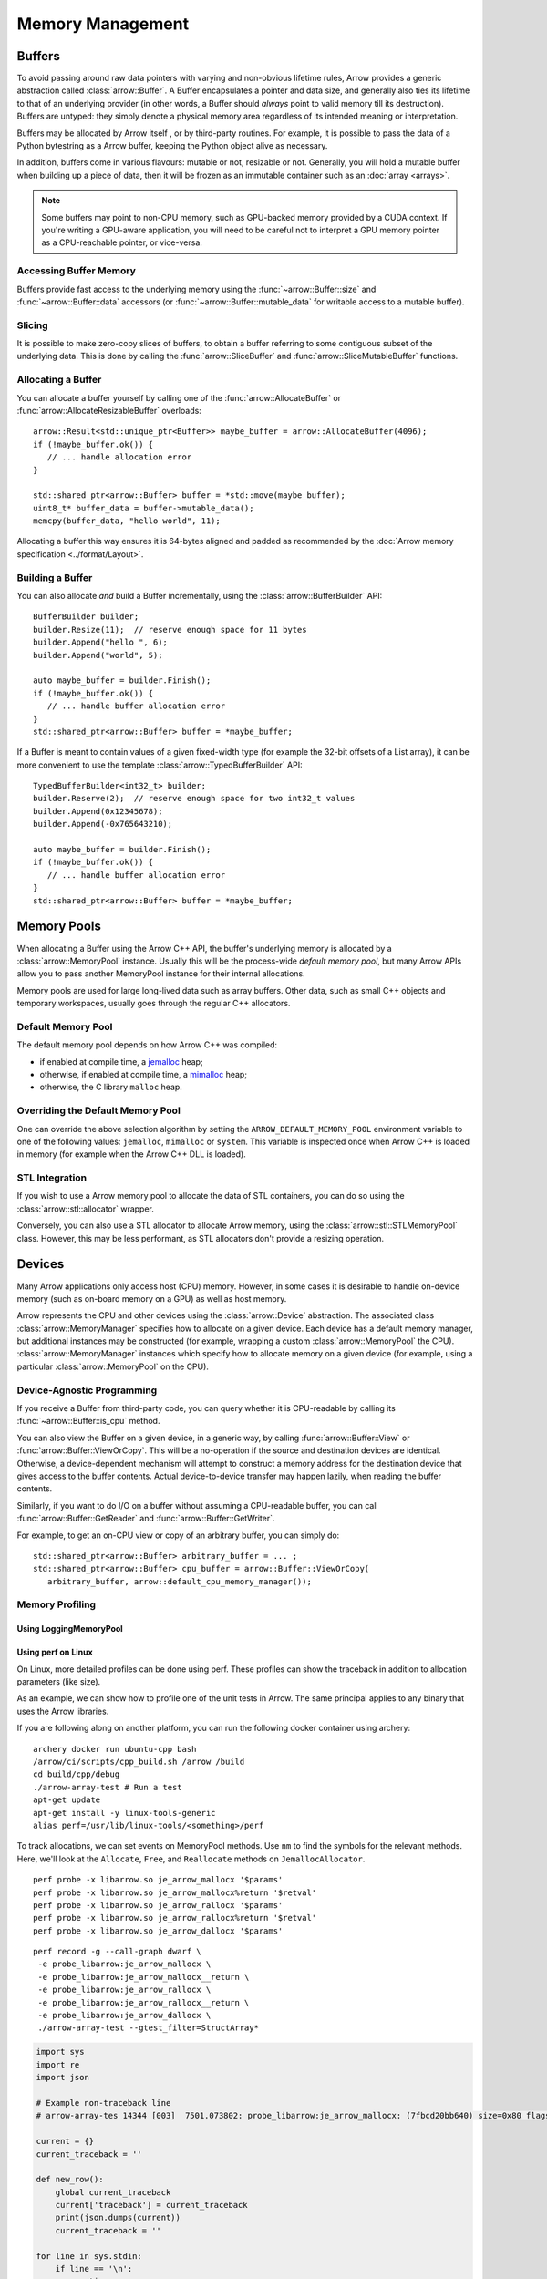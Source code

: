 .. Licensed to the Apache Software Foundation (ASF) under one
.. or more contributor license agreements.  See the NOTICE file
.. distributed with this work for additional information
.. regarding copyright ownership.  The ASF licenses this file
.. to you under the Apache License, Version 2.0 (the
.. "License"); you may not use this file except in compliance
.. with the License.  You may obtain a copy of the License at

..   http://www.apache.org/licenses/LICENSE-2.0

.. Unless required by applicable law or agreed to in writing,
.. software distributed under the License is distributed on an
.. "AS IS" BASIS, WITHOUT WARRANTIES OR CONDITIONS OF ANY
.. KIND, either express or implied.  See the License for the
.. specific language governing permissions and limitations
.. under the License.

.. default-domain:: cpp
.. highlight:: cpp

.. _cpp_memory_management:

=================
Memory Management
=================

.. seealso::
   :doc:`Memory management API reference <api/memory>`

Buffers
=======

To avoid passing around raw data pointers with varying and non-obvious
lifetime rules, Arrow provides a generic abstraction called :class:`arrow::Buffer`.
A Buffer encapsulates a pointer and data size, and generally also ties its
lifetime to that of an underlying provider (in other words, a Buffer should
*always* point to valid memory till its destruction).  Buffers are untyped:
they simply denote a physical memory area regardless of its intended meaning
or interpretation.

Buffers may be allocated by Arrow itself , or by third-party routines.
For example, it is possible to pass the data of a Python bytestring as a Arrow
buffer, keeping the Python object alive as necessary.

In addition, buffers come in various flavours: mutable or not, resizable or
not.  Generally, you will hold a mutable buffer when building up a piece
of data, then it will be frozen as an immutable container such as an
:doc:`array <arrays>`.

.. note::
   Some buffers may point to non-CPU memory, such as GPU-backed memory
   provided by a CUDA context.  If you're writing a GPU-aware application,
   you will need to be careful not to interpret a GPU memory pointer as
   a CPU-reachable pointer, or vice-versa.

Accessing Buffer Memory
-----------------------

Buffers provide fast access to the underlying memory using the
:func:`~arrow::Buffer::size` and :func:`~arrow::Buffer::data` accessors
(or :func:`~arrow::Buffer::mutable_data` for writable access to a mutable
buffer).

Slicing
-------

It is possible to make zero-copy slices of buffers, to obtain a buffer
referring to some contiguous subset of the underlying data.  This is done
by calling the :func:`arrow::SliceBuffer` and :func:`arrow::SliceMutableBuffer`
functions.

Allocating a Buffer
-------------------

You can allocate a buffer yourself by calling one of the
:func:`arrow::AllocateBuffer` or :func:`arrow::AllocateResizableBuffer`
overloads::

   arrow::Result<std::unique_ptr<Buffer>> maybe_buffer = arrow::AllocateBuffer(4096);
   if (!maybe_buffer.ok()) {
      // ... handle allocation error
   }

   std::shared_ptr<arrow::Buffer> buffer = *std::move(maybe_buffer);
   uint8_t* buffer_data = buffer->mutable_data();
   memcpy(buffer_data, "hello world", 11);

Allocating a buffer this way ensures it is 64-bytes aligned and padded
as recommended by the :doc:`Arrow memory specification <../format/Layout>`.

Building a Buffer
-----------------

You can also allocate *and* build a Buffer incrementally, using the
:class:`arrow::BufferBuilder` API::

   BufferBuilder builder;
   builder.Resize(11);  // reserve enough space for 11 bytes
   builder.Append("hello ", 6);
   builder.Append("world", 5);

   auto maybe_buffer = builder.Finish();
   if (!maybe_buffer.ok()) {
      // ... handle buffer allocation error
   }
   std::shared_ptr<arrow::Buffer> buffer = *maybe_buffer;

If a Buffer is meant to contain values of a given fixed-width type (for
example the 32-bit offsets of a List array), it can be more convenient to
use the template :class:`arrow::TypedBufferBuilder` API::

   TypedBufferBuilder<int32_t> builder;
   builder.Reserve(2);  // reserve enough space for two int32_t values
   builder.Append(0x12345678);
   builder.Append(-0x765643210);

   auto maybe_buffer = builder.Finish();
   if (!maybe_buffer.ok()) {
      // ... handle buffer allocation error
   }
   std::shared_ptr<arrow::Buffer> buffer = *maybe_buffer;

Memory Pools
============

When allocating a Buffer using the Arrow C++ API, the buffer's underlying
memory is allocated by a :class:`arrow::MemoryPool` instance.  Usually this
will be the process-wide *default memory pool*, but many Arrow APIs allow
you to pass another MemoryPool instance for their internal allocations.

Memory pools are used for large long-lived data such as array buffers.
Other data, such as small C++ objects and temporary workspaces, usually
goes through the regular C++ allocators.

Default Memory Pool
-------------------

The default memory pool depends on how Arrow C++ was compiled:

- if enabled at compile time, a `jemalloc <http://jemalloc.net/>`_ heap;
- otherwise, if enabled at compile time, a
  `mimalloc <https://github.com/microsoft/mimalloc>`_ heap;
- otherwise, the C library ``malloc`` heap.

Overriding the Default Memory Pool
----------------------------------

One can override the above selection algorithm by setting the
``ARROW_DEFAULT_MEMORY_POOL`` environment variable to one of the following
values: ``jemalloc``, ``mimalloc`` or ``system``.  This variable is inspected
once when Arrow C++ is loaded in memory (for example when the Arrow C++ DLL
is loaded).

STL Integration
---------------

If you wish to use a Arrow memory pool to allocate the data of STL containers,
you can do so using the :class:`arrow::stl::allocator` wrapper.

Conversely, you can also use a STL allocator to allocate Arrow memory,
using the :class:`arrow::stl::STLMemoryPool` class.  However, this may be less
performant, as STL allocators don't provide a resizing operation.

Devices
=======

Many Arrow applications only access host (CPU) memory.  However, in some cases
it is desirable to handle on-device memory (such as on-board memory on a GPU)
as well as host memory.

Arrow represents the CPU and other devices using the
:class:`arrow::Device` abstraction.  The associated class :class:`arrow::MemoryManager`
specifies how to allocate on a given device.  Each device has a default memory manager, but
additional instances may be constructed (for example, wrapping a custom
:class:`arrow::MemoryPool` the CPU).
:class:`arrow::MemoryManager` instances which specify how to allocate
memory on a given device (for example, using a particular
:class:`arrow::MemoryPool` on the CPU).

Device-Agnostic Programming
---------------------------

If you receive a Buffer from third-party code, you can query whether it is
CPU-readable by calling its :func:`~arrow::Buffer::is_cpu` method.

You can also view the Buffer on a given device, in a generic way, by calling
:func:`arrow::Buffer::View` or :func:`arrow::Buffer::ViewOrCopy`.  This will
be a no-operation if the source and destination devices are identical.
Otherwise, a device-dependent mechanism will attempt to construct a memory
address for the destination device that gives access to the buffer contents.
Actual device-to-device transfer may happen lazily, when reading the buffer
contents.

Similarly, if you want to do I/O on a buffer without assuming a CPU-readable
buffer, you can call :func:`arrow::Buffer::GetReader` and
:func:`arrow::Buffer::GetWriter`.

For example, to get an on-CPU view or copy of an arbitrary buffer, you can
simply do::

   std::shared_ptr<arrow::Buffer> arbitrary_buffer = ... ;
   std::shared_ptr<arrow::Buffer> cpu_buffer = arrow::Buffer::ViewOrCopy(
      arbitrary_buffer, arrow::default_cpu_memory_manager());


Memory Profiling
----------------

Using LoggingMemoryPool
~~~~~~~~~~~~~~~~~~~~~~~


Using perf on Linux
~~~~~~~~~~~~~~~~~~~

On Linux, more detailed profiles can be done using perf. These profiles can show the
traceback in addition to allocation parameters (like size).

.. TODO: This requires a debug build, right? Or maybe not if symbols in header file

As an example, we can show how to profile one of the unit tests in Arrow. The same principal
applies to any binary that uses the Arrow libraries.

If you are following along on another platform, you can run the following docker container
using archery:

::

   archery docker run ubuntu-cpp bash
   /arrow/ci/scripts/cpp_build.sh /arrow /build
   cd build/cpp/debug
   ./arrow-array-test # Run a test
   apt-get update
   apt-get install -y linux-tools-generic
   alias perf=/usr/lib/linux-tools/<something>/perf

To track allocations, we can set events on MemoryPool methods. Use ``nm`` to find the
symbols for the relevant methods. Here, we'll look at the ``Allocate``, ``Free``, and
``Reallocate`` methods on ``JemallocAllocator``.

:: 

   perf probe -x libarrow.so je_arrow_mallocx '$params' 
   perf probe -x libarrow.so je_arrow_mallocx%return '$retval' 
   perf probe -x libarrow.so je_arrow_rallocx '$params' 
   perf probe -x libarrow.so je_arrow_rallocx%return '$retval' 
   perf probe -x libarrow.so je_arrow_dallocx '$params' 


::
   
   perf record -g --call-graph dwarf \
    -e probe_libarrow:je_arrow_mallocx \
    -e probe_libarrow:je_arrow_mallocx__return \
    -e probe_libarrow:je_arrow_rallocx \
    -e probe_libarrow:je_arrow_rallocx__return \
    -e probe_libarrow:je_arrow_dallocx \
    ./arrow-array-test --gtest_filter=StructArray*


.. code-block:: python

   import sys
   import re
   import json

   # Example non-traceback line
   # arrow-array-tes 14344 [003]  7501.073802: probe_libarrow:je_arrow_mallocx: (7fbcd20bb640) size=0x80 flags=6

   current = {}
   current_traceback = ''

   def new_row():
       global current_traceback
       current['traceback'] = current_traceback
       print(json.dumps(current))
       current_traceback = ''

   for line in sys.stdin:
       if line == '\n':
           continue
       elif line[0] == '\t':
           # traceback line
           current_traceback += line.strip("\t")
       else:
           line = line.rstrip('\n')
           if not len(current) == 0:
               new_row()
           parts = re.sub(' +', ' ', line).split(' ')

           parts.reverse()
           parts.pop() # file
           parts.pop() # "14344"
           parts.pop() # "[003]"

           current['time'] = float(parts.pop().rstrip(":"))
           current['event'] = parts.pop().rstrip(":")

           parts.pop() # (7fbcd20bddf0)
           if parts[-1] == "<-":
               parts.pop()
               parts.pop()

           params = {}

           for pair in parts:
               key, value = pair.split("=")
               params[key] = value

           current['params'] = params


Running the above script gives us JSON lines file with all the events parsed::

   > perf script | python3 /arrow/process_perf_events.py > processed_events.jsonl
   > head head processed_events.jsonl | cut -c -120
   {"time": 14814.954378, "event": "probe_libarrow:je_arrow_mallocx", "params": {"flags": "6", "size": "0x80"}, "traceback"
   {"time": 14814.95443, "event": "probe_libarrow:je_arrow_mallocx__return", "params": {"arg1": "0x7f4a97e09000"}, "traceba
   {"time": 14814.95448, "event": "probe_libarrow:je_arrow_mallocx", "params": {"flags": "6", "size": "0x40"}, "traceback":
   {"time": 14814.954486, "event": "probe_libarrow:je_arrow_mallocx__return", "params": {"arg1": "0x7f4a97e0a000"}, "traceb
   {"time": 14814.954502, "event": "probe_libarrow:je_arrow_rallocx", "params": {"flags": "6", "size": "0x40", "ptr": "0x7f
   {"time": 14814.954507, "event": "probe_libarrow:je_arrow_rallocx__return", "params": {"arg1": "0x7f4a97e0a040"}, "traceb
   {"time": 14814.954796, "event": "probe_libarrow:je_arrow_mallocx", "params": {"flags": "6", "size": "0x40"}, "traceback"
   {"time": 14814.954805, "event": "probe_libarrow:je_arrow_mallocx__return", "params": {"arg1": "0x7f4a97e0a080"}, "traceb
   {"time": 14814.954817, "event": "probe_libarrow:je_arrow_mallocx", "params": {"flags": "6", "size": "0x40"}, "traceback"
   {"time": 14814.95482, "event": "probe_libarrow:je_arrow_mallocx__return", "params": {"arg1": "0x7f4a97e0a0c0"}, "traceba


From there one can answer a number of questions. For example, the following script will
find which allocations were never freed, and print the associated tracebacks along with
the count of dangling allocations:

.. code-block:: python

   '''Find tracebacks of allocations with no corresponding free'''
   import sys
   import json
   from collections import defaultdict

   allocated = dict()

   for line in sys.stdin:
       line = line.rstrip('\n')
       data = json.loads(line)

       if data['event'] == "probe_libarrow:je_arrow_mallocx__return":
           address = data['params']['arg1']
           allocated[address] = data['traceback']
       if data['event'] == "probe_libarrow:je_arrow_rallocx__return":
           address = data['params']['arg1']
           allocated[address] = data['traceback']
       elif data['event'] == "probe_libarrow:je_arrow_dallocx":
           address = data['params']['ptr']
           del allocated[address]

   traceback_counts = defaultdict(int)

   for traceback in allocated.values():
       traceback_counts[traceback] += 1

   for traceback, count in sorted(traceback_counts.items(), key=lambda x: -x[1]):
       print("Num of dangling allocations:", count)
       print(traceback)


::

   > cat processed_events.jsonl | python3 /arrow/count_tracebacks.py
   Num of dangling allocations: 1
       7f4a9b4f7e3b arrow::(anonymous namespace)::JemallocAllocator::AllocateAligned+0x63 (/build/cpp/debug/libarrow.so.700.0.0)
       7f4a9b4fac3c arrow::BaseMemoryPoolImpl<arrow::(anonymous namespace)::JemallocAllocator>::Allocate+0x8e (/build/cpp/debug/libarrow.so.700.0.0)
       7f4a9b4fc75a arrow::PoolBuffer::Reserve+0x16e (/build/cpp/debug/libarrow.so.700.0.0)
       7f4a9b4fc99a arrow::PoolBuffer::Resize+0x190 (/build/cpp/debug/libarrow.so.700.0.0)
       7f4a9b4f988a arrow::(anonymous namespace)::ResizePoolBuffer<std::unique_ptr<arrow::ResizableBuffer, std::default_delete<arrow::ResizableBuffer> >, std::unique_ptr<arrow::PoolBuffer, std::default_delete<arrow::PoolBuffer> > >+0x47 (/build/cpp/debug/libarrow.so.700.0.0)
       7f4a9b4f9229 arrow::AllocateResizableBuffer+0x51 (/build/cpp/debug/libarrow.so.700.0.0)
       564fb42a178c arrow::BufferBuilder::Resize+0x60 (/build/cpp/debug/arrow-array-test)
       564fb4406d81 arrow::TypedBufferBuilder<int, void>::Resize+0x4f (/build/cpp/debug/arrow-array-test)
       564fb43fa751 arrow::NumericBuilder<arrow::Int32Type>::Resize+0xe7 (/build/cpp/debug/arrow-array-test)
       564fb42a26e0 arrow::ArrayBuilder::Reserve+0xaa (/build/cpp/debug/arrow-array-test)
       564fb42afc5a arrow::NumericBuilder<arrow::Int32Type>::Append+0x3e (/build/cpp/debug/arrow-array-test)
       7f4a9ca3c6c0 arrow::ipc::internal::json::(anonymous namespace)::IntegerConverter<arrow::Int32Type, arrow::NumericBuilder<arrow::Int32Type> >::AppendValue+0x10c (/build/cpp/debug/libarrow.so.700.0.0)
       7f4a9ca3c791 arrow::ipc::internal::json::(anonymous namespace)::ConcreteConverter<arrow::ipc::internal::json::(anonymous namespace)::IntegerConverter<arrow::Int32Type, arrow::NumericBuilder<arrow::Int32Type> > >::AppendValues+0xb1 (/build/cpp/debug/libarrow.so.700.0.0)
       7f4a9ca0f1be arrow::ipc::internal::json::ArrayFromJSON+0x1e9 (/build/cpp/debug/libarrow.so.700.0.0)
       7f4a9e533858 arrow::ArrayFromJSON+0x64 (/build/cpp/debug/libarrow_testing.so.700.0.0)
       564fb47b53f3 arrow::StructArray_FlattenOfSlice_Test::TestBody+0x79 (/build/cpp/debug/arrow-array-test)
       7f4a99d24633 testing::internal::HandleSehExceptionsInMethodIfSupported<testing::Test, void>+0x68 (/build/cpp/googletest_ep-prefix/lib/libgtestd.so.1.11.0)
       7f4a99d1c32a testing::internal::HandleExceptionsInMethodIfSupported<testing::Test, void>+0x5d (/build/cpp/googletest_ep-prefix/lib/libgtestd.so.1.11.0)
       7f4a99cf05eb testing::Test::Run+0xf1 (/build/cpp/googletest_ep-prefix/lib/libgtestd.so.1.11.0)
       7f4a99cf102d testing::TestInfo::Run+0x13f (/build/cpp/googletest_ep-prefix/lib/libgtestd.so.1.11.0)
       7f4a99cf1947 testing::TestSuite::Run+0x14b (/build/cpp/googletest_ep-prefix/lib/libgtestd.so.1.11.0)
       7f4a99d013f5 testing::internal::UnitTestImpl::RunAllTests+0x433 (/build/cpp/googletest_ep-prefix/lib/libgtestd.so.1.11.0)
       7f4a99d25b61 testing::internal::HandleSehExceptionsInMethodIfSupported<testing::internal::UnitTestImpl, bool>+0x68 (/build/cpp/googletest_ep-prefix/lib/libgtestd.so.1.11.0)
       7f4a99d1d568 testing::internal::HandleExceptionsInMethodIfSupported<testing::internal::UnitTestImpl, bool>+0x5d (/build/cpp/googletest_ep-prefix/lib/libgtestd.so.1.11.0)
       7f4a99cffb0c testing::UnitTest::Run+0xcc (/build/cpp/googletest_ep-prefix/lib/libgtestd.so.1.11.0)
       7f4a99d6b299 RUN_ALL_TESTS+0x14 (/build/cpp/googletest_ep-prefix/lib/libgtest_maind.so.1.11.0)
       7f4a99d6b21b main+0x42 (/build/cpp/googletest_ep-prefix/lib/libgtest_maind.so.1.11.0)
       7f4a998820b2 __libc_start_main+0xf2 (/usr/lib/x86_64-linux-gnu/libc-2.31.so)
       564fb424850d _start+0x2d (/build/cpp/debug/arrow-array-test)

   Num of dangling allocations: 1
       7f4a9b4f7e3b arrow::(anonymous namespace)::JemallocAllocator::AllocateAligned+0x63 (/build/cpp/debug/libarrow.so.700.0.0)
       7f4a9b4fac3c arrow::BaseMemoryPoolImpl<arrow::(anonymous namespace)::JemallocAllocator>::Allocate+0x8e (/build/cpp/debug/libarrow.so.700.0.0)
       7f4a9b4fc75a arrow::PoolBuffer::Reserve+0x16e (/build/cpp/debug/libarrow.so.700.0.0)
       7f4a9b4fc99a arrow::PoolBuffer::Resize+0x190 (/build/cpp/debug/libarrow.so.700.0.0)
       7f4a9b4f988a arrow::(anonymous namespace)::ResizePoolBuffer<std::unique_ptr<arrow::ResizableBuffer, std::default_delete<arrow::ResizableBuffer> >, std::unique_ptr<arrow::PoolBuffer, std::default_delete<arrow::PoolBuffer> > >+0x47 (/build/cpp/debug/libarrow.so.700.0.0)
       7f4a9b4f9229 arrow::AllocateResizableBuffer+0x51 (/build/cpp/debug/libarrow.so.700.0.0)
       564fb42a178c arrow::BufferBuilder::Resize+0x60 (/build/cpp/debug/arrow-array-test)
       564fb4402803 arrow::TypedBufferBuilder<long, void>::Resize+0x4f (/build/cpp/debug/arrow-array-test)
       564fb43f6a3f arrow::NumericBuilder<arrow::Int64Type>::Resize+0xe7 (/build/cpp/debug/arrow-array-test)
       564fb42a26e0 arrow::ArrayBuilder::Reserve+0xaa (/build/cpp/debug/arrow-array-test)
       564fb42b5141 arrow::NumericBuilder<arrow::Int64Type>::Append+0x3f (/build/cpp/debug/arrow-array-test)
       7f4a9ca3c3b7 arrow::ipc::internal::json::(anonymous namespace)::IntegerConverter<arrow::Int64Type, arrow::NumericBuilder<arrow::Int64Type> >::AppendValue+0x10d (/build/cpp/debug/libarrow.so.700.0.0)
       7f4a9ca3c489 arrow::ipc::internal::json::(anonymous namespace)::ConcreteConverter<arrow::ipc::internal::json::(anonymous namespace)::IntegerConverter<arrow::Int64Type, arrow::NumericBuilder<arrow::Int64Type> > >::AppendValues+0xb1 (/build/cpp/debug/libarrow.so.700.0.0)
       7f4a9ca0f1be arrow::ipc::internal::json::ArrayFromJSON+0x1e9 (/build/cpp/debug/libarrow.so.700.0.0)
       7f4a9e533858 arrow::ArrayFromJSON+0x64 (/build/cpp/debug/libarrow_testing.so.700.0.0)
       564fb47afdf7 arrow::StructArray_FromFields_Test::TestBody+0x985 (/build/cpp/debug/arrow-array-test)
       7f4a99d24633 testing::internal::HandleSehExceptionsInMethodIfSupported<testing::Test, void>+0x68 (/build/cpp/googletest_ep-prefix/lib/libgtestd.so.1.11.0)
       7f4a99d1c32a testing::internal::HandleExceptionsInMethodIfSupported<testing::Test, void>+0x5d (/build/cpp/googletest_ep-prefix/lib/libgtestd.so.1.11.0)
       7f4a99cf05eb testing::Test::Run+0xf1 (/build/cpp/googletest_ep-prefix/lib/libgtestd.so.1.11.0)
       7f4a99cf102d testing::TestInfo::Run+0x13f (/build/cpp/googletest_ep-prefix/lib/libgtestd.so.1.11.0)
       7f4a99cf1947 testing::TestSuite::Run+0x14b (/build/cpp/googletest_ep-prefix/lib/libgtestd.so.1.11.0)
       7f4a99d013f5 testing::internal::UnitTestImpl::RunAllTests+0x433 (/build/cpp/googletest_ep-prefix/lib/libgtestd.so.1.11.0)
       7f4a99d25b61 testing::internal::HandleSehExceptionsInMethodIfSupported<testing::internal::UnitTestImpl, bool>+0x68 (/build/cpp/googletest_ep-prefix/lib/libgtestd.so.1.11.0)
       7f4a99d1d568 testing::internal::HandleExceptionsInMethodIfSupported<testing::internal::UnitTestImpl, bool>+0x5d (/build/cpp/googletest_ep-prefix/lib/libgtestd.so.1.11.0)
       7f4a99cffb0c testing::UnitTest::Run+0xcc (/build/cpp/googletest_ep-prefix/lib/libgtestd.so.1.11.0)
       7f4a99d6b299 RUN_ALL_TESTS+0x14 (/build/cpp/googletest_ep-prefix/lib/libgtest_maind.so.1.11.0)
       7f4a99d6b21b main+0x42 (/build/cpp/googletest_ep-prefix/lib/libgtest_maind.so.1.11.0)
       7f4a998820b2 __libc_start_main+0xf2 (/usr/lib/x86_64-linux-gnu/libc-2.31.so)
       564fb424850d _start+0x2d (/build/cpp/debug/arrow-array-test)

   Num of dangling allocations: 1
       7f4a9b4f7fd2 arrow::(anonymous namespace)::JemallocAllocator::ReallocateAligned+0x13b (/build/cpp/debug/libarrow.so.700.0.0)
       7f4a9b4fae4f arrow::BaseMemoryPoolImpl<arrow::(anonymous namespace)::JemallocAllocator>::Reallocate+0x93 (/build/cpp/debug/libarrow.so.700.0.0)
       7f4a9b4fc8f7 arrow::PoolBuffer::Resize+0xed (/build/cpp/debug/libarrow.so.700.0.0)
       564fb42a1859 arrow::BufferBuilder::Resize+0x12d (/build/cpp/debug/arrow-array-test)
       564fb42a1bbe arrow::BufferBuilder::Finish+0x48 (/build/cpp/debug/arrow-array-test)
       564fb42a1e3a arrow::BufferBuilder::Finish+0x50 (/build/cpp/debug/arrow-array-test)
       564fb42a1f90 arrow::BufferBuilder::FinishWithLength+0x4e (/build/cpp/debug/arrow-array-test)
       564fb4406fa7 arrow::TypedBufferBuilder<int, void>::FinishWithLength+0x4f (/build/cpp/debug/arrow-array-test)
       564fb43face7 arrow::NumericBuilder<arrow::Int32Type>::FinishInternal+0x107 (/build/cpp/debug/arrow-array-test)
       7f4a9b2a15ae arrow::ArrayBuilder::Finish+0x5a (/build/cpp/debug/libarrow.so.700.0.0)
       7f4a9ca09d41 arrow::ipc::internal::json::(anonymous namespace)::Converter::Finish+0x123 (/build/cpp/debug/libarrow.so.700.0.0)
       7f4a9ca0f26e arrow::ipc::internal::json::ArrayFromJSON+0x299 (/build/cpp/debug/libarrow.so.700.0.0)
       7f4a9e533858 arrow::ArrayFromJSON+0x64 (/build/cpp/debug/libarrow_testing.so.700.0.0)
       564fb47b53f3 arrow::StructArray_FlattenOfSlice_Test::TestBody+0x79 (/build/cpp/debug/arrow-array-test)
       7f4a99d24633 testing::internal::HandleSehExceptionsInMethodIfSupported<testing::Test, void>+0x68 (/build/cpp/googletest_ep-prefix/lib/libgtestd.so.1.11.0)
       7f4a99d1c32a testing::internal::HandleExceptionsInMethodIfSupported<testing::Test, void>+0x5d (/build/cpp/googletest_ep-prefix/lib/libgtestd.so.1.11.0)
       7f4a99cf05eb testing::Test::Run+0xf1 (/build/cpp/googletest_ep-prefix/lib/libgtestd.so.1.11.0)
       7f4a99cf102d testing::TestInfo::Run+0x13f (/build/cpp/googletest_ep-prefix/lib/libgtestd.so.1.11.0)
       7f4a99cf1947 testing::TestSuite::Run+0x14b (/build/cpp/googletest_ep-prefix/lib/libgtestd.so.1.11.0)
       7f4a99d013f5 testing::internal::UnitTestImpl::RunAllTests+0x433 (/build/cpp/googletest_ep-prefix/lib/libgtestd.so.1.11.0)
       7f4a99d25b61 testing::internal::HandleSehExceptionsInMethodIfSupported<testing::internal::UnitTestImpl, bool>+0x68 (/build/cpp/googletest_ep-prefix/lib/libgtestd.so.1.11.0)
       7f4a99d1d568 testing::internal::HandleExceptionsInMethodIfSupported<testing::internal::UnitTestImpl, bool>+0x5d (/build/cpp/googletest_ep-prefix/lib/libgtestd.so.1.11.0)
       7f4a99cffb0c testing::UnitTest::Run+0xcc (/build/cpp/googletest_ep-prefix/lib/libgtestd.so.1.11.0)
       7f4a99d6b299 RUN_ALL_TESTS+0x14 (/build/cpp/googletest_ep-prefix/lib/libgtest_maind.so.1.11.0)
       7f4a99d6b21b main+0x42 (/build/cpp/googletest_ep-prefix/lib/libgtest_maind.so.1.11.0)
       7f4a998820b2 __libc_start_main+0xf2 (/usr/lib/x86_64-linux-gnu/libc-2.31.so)
       564fb424850d _start+0x2d (/build/cpp/debug/arrow-array-test)


Some other resources with tracing:

https://www.maartenbreddels.com/perf/jupyter/python/tracing/gil/2021/01/14/Tracing-the-Python-GIL.html
https://jvns.ca/linux-tracing-zine.pdf
https://jvns.ca/perf-zine.pdf
https://www.brendangregg.com/blog/2015-06-28/linux-ftrace-uprobe.html